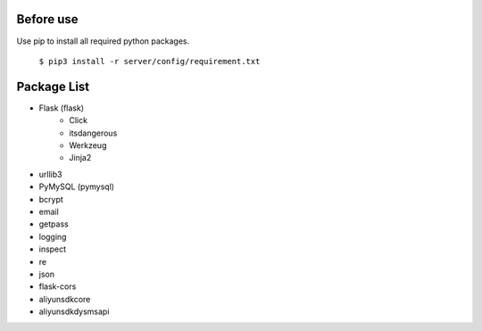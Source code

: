 ..
 File: dependency.rst
 Copyright: Grimm Project, Ren Pin NGO, all rights reserved.
 License: MIT
 -------------------------------------------------------------------------
 Authors:  Ming Li(adagio.ming@gmail.com)

 Description: list all necessary third-party python dependency packages that are required for server-end.

 To-Dos:
   1. make other supplements if needed.

 Issues:
   No issue so far.

 Revision History (Date, Editor, Description):
   1. 2019/08/15, Ming, create first revision.
..

==========
Before use
==========
Use pip to install all required python packages.       

 ``$ pip3 install -r server/config/requirement.txt``

=============
Package List
=============
- Flask (flask)
    - Click
    - itsdangerous
    - Werkzeug
    - Jinja2

- urllib3
- PyMySQL (pymysql)
- bcrypt
- email
- getpass
- logging
- inspect
- re
- json
- flask-cors
- aliyunsdkcore
- aliyunsdkdysmsapi
